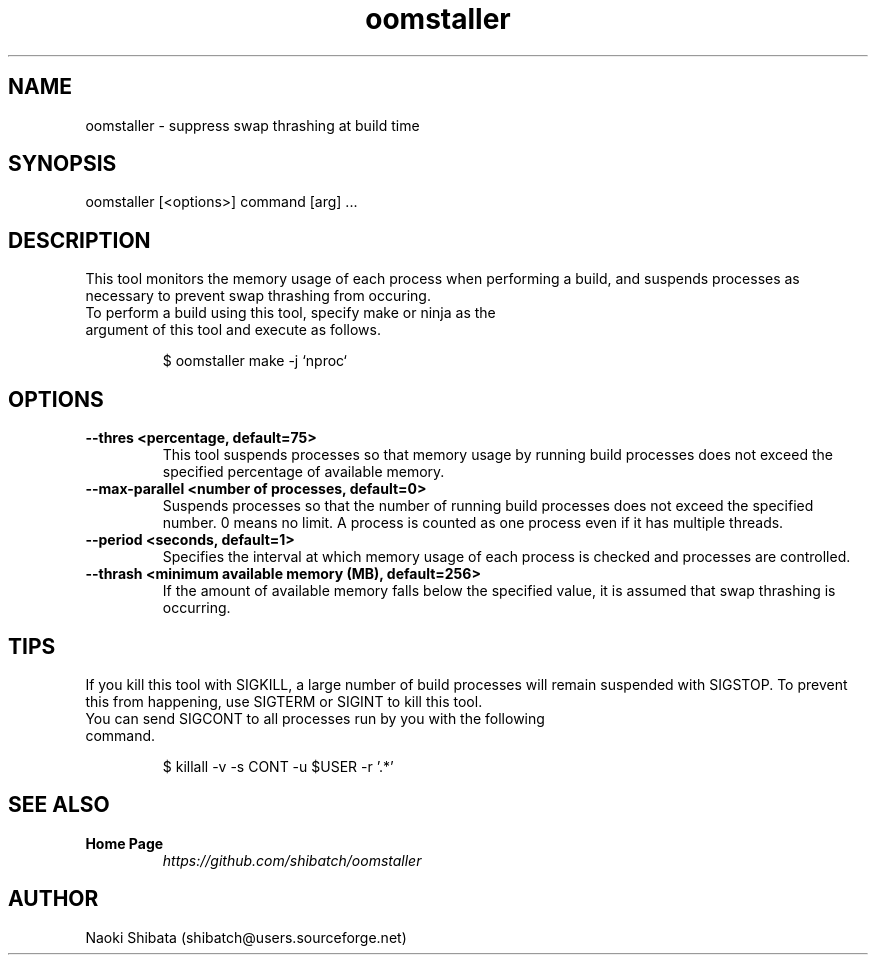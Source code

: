 .\" Manpage for oomstaller
.\" Contact shibatch@users.sourceforge.net to correct errors.
.TH oomstaller 1 "01 Dec 2024" "0.3.0" "oomstaller man page"
.SH NAME
oomstaller \- suppress swap thrashing at build time
.SH SYNOPSIS
oomstaller [<options>] command [arg] ...
.SH DESCRIPTION
This tool monitors the memory usage of each process when performing a build, and suspends processes as necessary to prevent swap thrashing from occuring.
.sp
.TP
To perform a build using this tool, specify make or ninja as the argument of this tool and execute as follows.
.INDENT 4
.sp
.EX
$ oomstaller make -j `nproc`
.EE
.UNINDENT
.SH OPTIONS
.TP
.BR \-\-thres " " <percentage, " " default=75>
This tool suspends processes so that memory usage by running build processes does not exceed the specified percentage of available memory.
.TP
.BR \-\-max\-parallel " " <number " " of " " processes, " " default=0>
Suspends processes so that the number of running build processes does not exceed the specified number. 0 means no limit. A process is counted as one process even if it has multiple threads.
.TP
.BR \-\-period " " <seconds, " " default=1>
Specifies the interval at which memory usage of each process is checked and processes are controlled.
.TP
.BR \-\-thrash " " <minimum " "available " "memory " "(MB), " " default=256>
If the amount of available memory falls below the specified value, it is assumed that swap thrashing is occurring.
.SH TIPS
If you kill this tool with SIGKILL, a large number of build processes will remain suspended with SIGSTOP. To prevent this from happening, use SIGTERM or SIGINT to kill this tool.
.sp
.TP
You can send SIGCONT to all processes run by you with the following command.
.INDENT 4
.sp
.EX
$ killall -v -s CONT -u $USER -r '.*'
.EE
.UNINDENT
.SH SEE ALSO
.TP
.B Home Page
\fI\%https://github.com/shibatch/oomstaller\fP
.SH AUTHOR
Naoki Shibata (shibatch@users.sourceforge.net)
